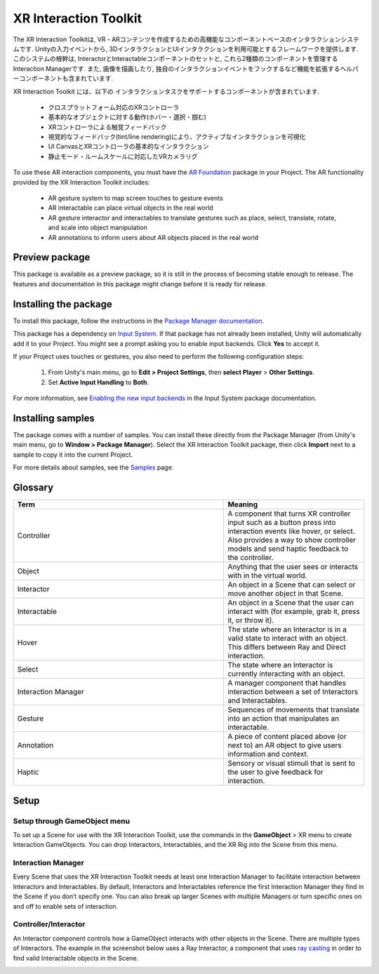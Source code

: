 ======================
XR Interaction Toolkit
======================

The XR Interaction Toolkitは, VR・ARコンテンツを作成するための高機能なコンポーネントベースのインタラクションシステムです. 
Unityの入力イベントから, 3DインタラクションとUIインタラクションを利用可能とするフレームワークを提供します. このシステムの根幹は, InteractorとInteractableコンポーネントのセットと, これら2種類のコンポーネントを管理するInteraction Managerです. また, 画像を描画したり, 独自のインタラクションイベントをフックするなど機能を拡張するヘルパーコンポーネントも含まれています. 

..
   The XR Interaction Toolkit package is a high-level, component-based, interaction system for creating VR and AR experiences. It provides a framework that makes 3D and UI interactions available from Unity input events. The core of this system is a set of base Interactor and Interactable components, and an Interaction Manager that ties these two types of components together. It also contains helper components that you can use to extend functionality for drawing visuals and hooking in your own interaction events.
..

XR Interaction Toolkit には、以下の インタラクションタスクをサポートするコンポーネントが含まれています. 

..
   XR Interaction Toolkit contains a set of components that support the following Interaction tasks:
..

   * クロスプラットフォーム対応のXRコントローラ
   * 基本的なオブジェクトに対する動作(ホバー・選択・掴む)
   * XRコントローラによる触覚フィードバック
   * 視覚的なフィードバック(tint/line rendering)により、アクティブなインタラクションを可視化
   * UI CanvasとXRコントローラの基本的なインタラクション
   * 静止モード・ルームスケールに対応したVRカメラリグ
   
..
   * Cross-platform XR controller input
   * Basic object hover, select and grab
   * Haptic feedback through XR controllers
   * Visual feedback (tint/line rendering) to indicate possible and active * interactions
   * Basic canvas UI interaction with XR controllers
   * A VR camera rig for handling stationary and room-scale VR experiences
..


To use these AR interaction components, you must have the `AR Foundation <https://docs.unity3d.com/Manual/com.unity.xr.arfoundation.html>`_ package in your Project. The AR functionality provided by the XR Interaction Toolkit includes:

   * AR gesture system to map screen touches to gesture events
   * AR interactable can place virtual objects in the real world
   * AR gesture interactor and interactables to translate gestures such as place, select, translate, rotate, and scale into object manipulation
   * AR annotations to inform users about AR objects placed in the real world


Preview package
================

This package is available as a preview package, so it is still in the process of becoming stable enough to release. The features and documentation in this package might change before it is ready for release.


Installing the package
=======================

To install this package, follow the instructions in the `Package Manager documentation <https://docs.unity3d.com/Manual/upm-ui-install.html>`_.

This package has a dependency on `Input System <https://docs.unity3d.com/Packages/com.unity.inputsystem@1.0/manual/index.html>`_. If that package has not already been installed, Unity will automatically add it to your Project. You might see a prompt asking you to enable input backends. Click **Yes** to accept it.

If your Project uses touches or gestures, you also need to perform the following configuration steps:

   1. From Unity's main menu, go to **Edit > Project Settings**, then **select Player** > **Other Settings**.
   2. Set **Active Input Handling** to **Both**.

For more information, see `Enabling the new input backends <https://docs.unity3d.com/Packages/com.unity.inputsystem@1.0/manual/Installation.html#enabling-the-new-input-backends>`_ in the Input System package documentation.


Installing samples
=======================

The package comes with a number of samples. You can install these directly from the Package Manager (from Unity's main menu, go to **Window > Package Manager**). Select the XR Interaction Toolkit package, then click **Import** next to a sample to copy it into the current Project.

For more details about samples, see the `Samples <https://docs.unity3d.com/Packages/com.unity.xr.interaction.toolkit@1.0/manual/samples.html>`_ page.

Glossary
=======================

.. list-table::
    :widths: 15 10
    :header-rows: 1

    * - Term
      - Meaning
    * - Controller
      - A component that turns XR controller input such as a button press into interaction events like hover, or select. Also provides a way to show controller models and send haptic feedback to the controller.
    * - Object
      - Anything that the user sees or interacts with in the virtual world.
    * - Interactor
      - An object in a Scene that can select or move another object in that Scene.
    * - Interactable
      - An object in a Scene that the user can interact with (for example, grab it, press it, or throw it).
    * - Hover
      - The state where an Interactor is in a valid state to interact with an object. This differs between Ray and Direct interaction.
    * - Select
      - The state where an Interactor is currently interacting with an object.
    * - Interaction Manager
      - A manager component that handles interaction between a set of Interactors and Interactables.
    * - Gesture
      - Sequences of movements that translate into an action that manipulates an interactable.
    * - Annotation
      - A piece of content placed above (or next to) an AR object to give users information and context.
    * - Haptic
      - Sensory or visual stimuli that is sent to the user to give feedback for interaction.
   
Setup
=======

Setup through GameObject menu
------------------------------

To set up a Scene for use with the XR Interaction Toolkit, use the commands in the **GameObject** > XR menu to create Interaction GameObjects. You can drop Interactors, Interactables, and the XR Rig into the Scene from this menu.

.. image:: ../img/gameobject-xr-menu.png
   :scale: 60%
   :align: left

Interaction Manager
---------------------
Every Scene that uses the XR Interaction Toolkit needs at least one Interaction Manager to facilitate interaction between Interactors and Interactables. By default, Interactors and Interactables reference the first Interaction Manager they find in the Scene if you don’t specify one. You can also break up larger Scenes with multiple Managers or turn specific ones on and off to enable sets of interaction.


Controller/Interactor
----------------------
An Interactor component controls how a GameObject interacts with other objects in the Scene. There are multiple types of Interactors. The example in the screenshot below uses a Ray Interactor, a component that uses `ray casting <https://docs.unity3d.com/ScriptReference/Physics.Raycast.html>`_ in order to find valid Interactable objects in the Scene.

.. image:: ../img/interactor-setup.png
   :scale: 60%
   :align: left